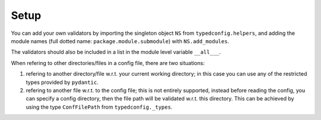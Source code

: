 Setup
=====

You can add your own validators by importing the singleton object
``NS`` from ``typedconfig.helpers``, and adding the module names (full
dotted name: ``package.module.submodule``) with ``NS.add_modules``.

The validators should also be included in a list in the module level
variable ``__all___``.

When refering to other directories/files in a config file, there
are two situations:

1. refering to another directory/file w.r.t. your current working
   directory; in this case you can use any of the restricted types
   provided by ``pydantic``.

2. refering to another file w.r.t. to the config file; this is not
   entirely supported, instead before reading the config, you can
   specify a config directory, then the file path will be validated
   w.r.t. this directory.  This can be achieved by using the type
   ``ConfFilePath`` from ``typedconfig._types``.
